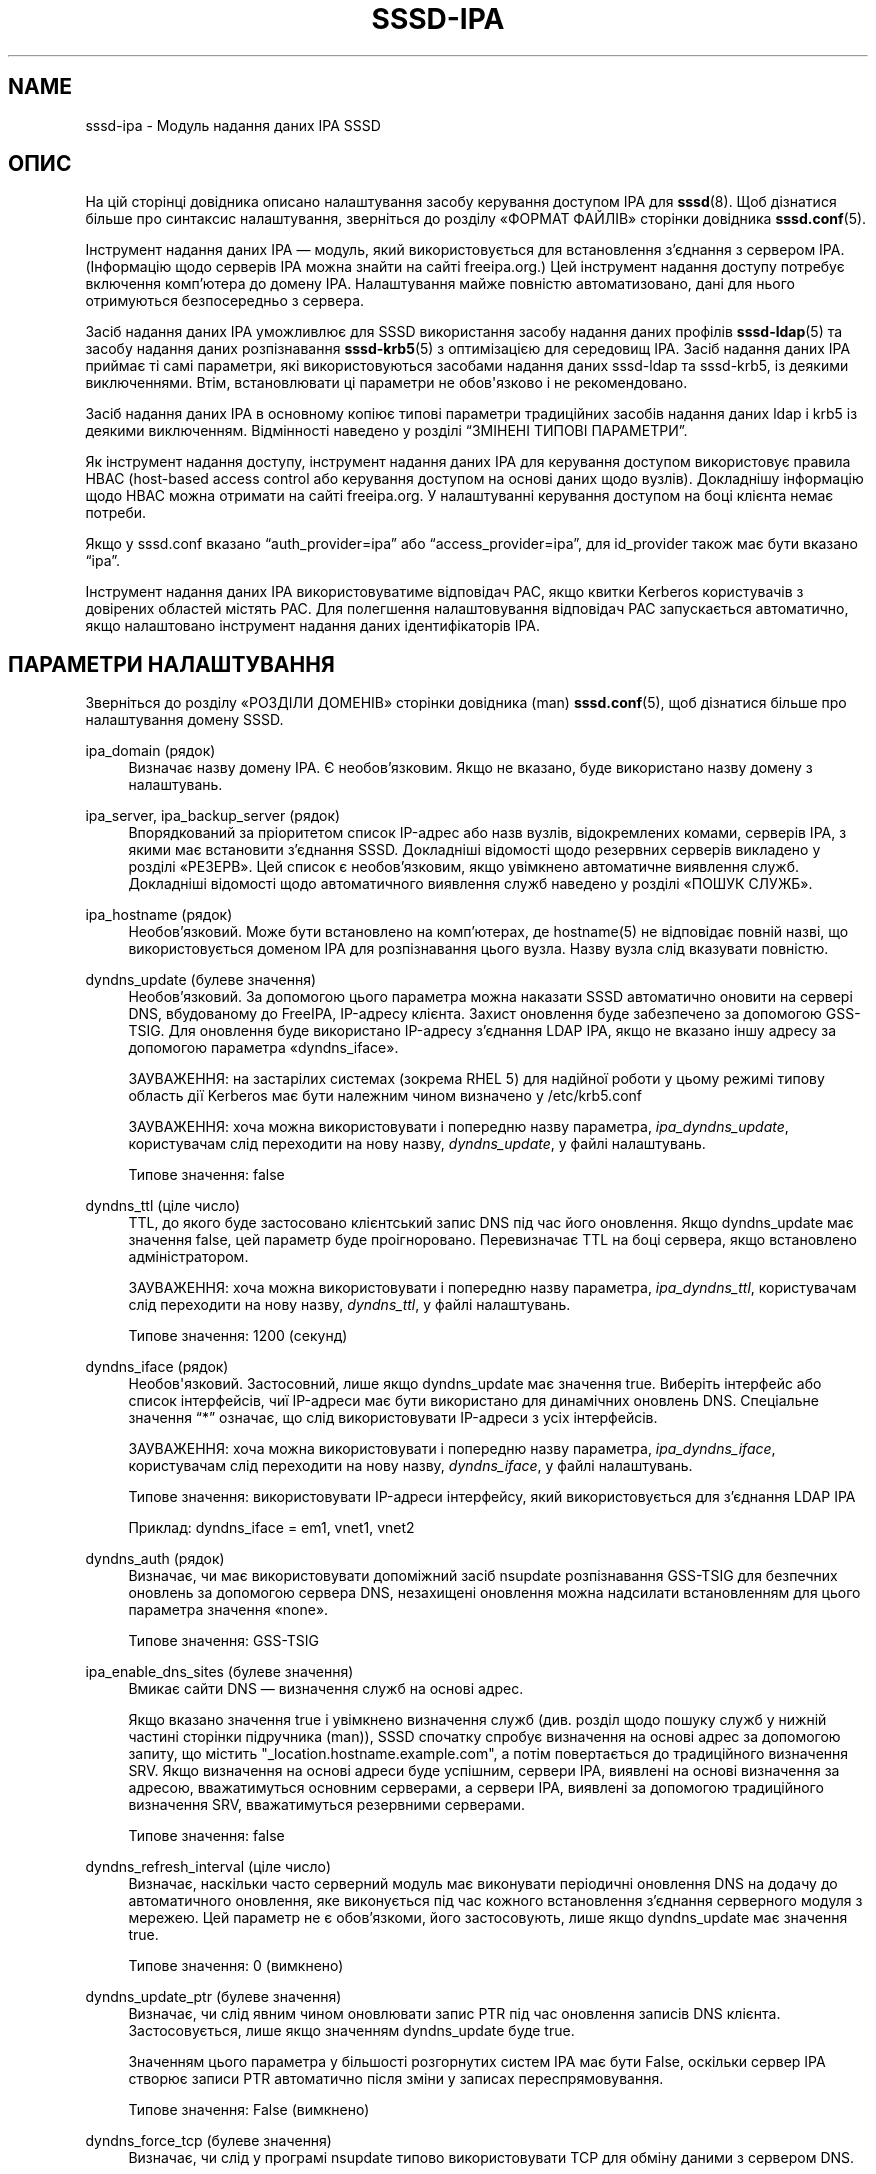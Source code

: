 '\" t
.\"     Title: sssd-ipa
.\"    Author: Основна гілка розробки SSSD \(em https://pagure.io/SSSD/sssd/
.\" Generator: DocBook XSL Stylesheets vsnapshot <http://docbook.sf.net/>
.\"      Date: 12/09/2020
.\"    Manual: Формати файлів та правила
.\"    Source: SSSD
.\"  Language: English
.\"
.TH "SSSD\-IPA" "5" "12/09/2020" "SSSD" "Формати файлів та правила"
.\" -----------------------------------------------------------------
.\" * Define some portability stuff
.\" -----------------------------------------------------------------
.\" ~~~~~~~~~~~~~~~~~~~~~~~~~~~~~~~~~~~~~~~~~~~~~~~~~~~~~~~~~~~~~~~~~
.\" http://bugs.debian.org/507673
.\" http://lists.gnu.org/archive/html/groff/2009-02/msg00013.html
.\" ~~~~~~~~~~~~~~~~~~~~~~~~~~~~~~~~~~~~~~~~~~~~~~~~~~~~~~~~~~~~~~~~~
.ie \n(.g .ds Aq \(aq
.el       .ds Aq '
.\" -----------------------------------------------------------------
.\" * set default formatting
.\" -----------------------------------------------------------------
.\" disable hyphenation
.nh
.\" disable justification (adjust text to left margin only)
.ad l
.\" -----------------------------------------------------------------
.\" * MAIN CONTENT STARTS HERE *
.\" -----------------------------------------------------------------
.SH "NAME"
sssd-ipa \- Модуль надання даних IPA SSSD
.SH "ОПИС"
.PP
На цій сторінці довідника описано налаштування засобу керування доступом IPA для
\fBsssd\fR(8)\&. Щоб дізнатися більше про синтаксис налаштування, зверніться до розділу \(FoФОРМАТ ФАЙЛІВ\(Fc сторінки довідника
\fBsssd.conf\fR(5)\&.
.PP
Інструмент надання даних IPA \(em модуль, який використовується для встановлення з\(cqєднання з сервером IPA\&. (Інформацію щодо серверів IPA можна знайти на сайті freeipa\&.org\&.) Цей інструмент надання доступу потребує включення комп\(cqютера до домену IPA\&. Налаштування майже повністю автоматизовано, дані для нього отримуються безпосередньо з сервера\&.
.PP
Засіб надання даних IPA уможливлює для SSSD використання засобу надання даних профілів
\fBsssd-ldap\fR(5)
та засобу надання даних розпізнавання
\fBsssd-krb5\fR(5)
з оптимізацією для середовищ IPA\&. Засіб надання даних IPA приймає ті самі параметри, які використовуються засобами надання даних sssd\-ldap та sssd\-krb5, із деякими виключеннями\&. Втім, встановлювати ці параметри не обов\*(Aqязково і не рекомендовано\&.
.PP
Засіб надання даних IPA в основному копіює типові параметри традиційних засобів надання даних ldap і krb5 із деякими виключенням\&. Відмінності наведено у розділі
\(lqЗМІНЕНІ ТИПОВІ ПАРАМЕТРИ\(rq\&.
.PP
Як інструмент надання доступу, інструмент надання даних IPA для керування доступом використовує правила HBAC (host\-based access control або керування доступом на основі даних щодо вузлів)\&. Докладнішу інформацію щодо HBAC можна отримати на сайті freeipa\&.org\&. У налаштуванні керування доступом на боці клієнта немає потреби\&.
.PP
Якщо у sssd\&.conf вказано
\(lqauth_provider=ipa\(rq
або
\(lqaccess_provider=ipa\(rq, для id_provider також має бути вказано
\(lqipa\(rq\&.
.PP
Інструмент надання даних IPA використовуватиме відповідач PAC, якщо квитки Kerberos користувачів з довірених областей містять PAC\&. Для полегшення налаштовування відповідач PAC запускається автоматично, якщо налаштовано інструмент надання даних ідентифікаторів IPA\&.
.SH "ПАРАМЕТРИ НАЛАШТУВАННЯ"
.PP
Зверніться до розділу \(FoРОЗДІЛИ ДОМЕНІВ\(Fc сторінки довідника (man)
\fBsssd.conf\fR(5), щоб дізнатися більше про налаштування домену SSSD\&.
.PP
ipa_domain (рядок)
.RS 4
Визначає назву домену IPA\&. Є необов\(cqязковим\&. Якщо не вказано, буде використано назву домену з налаштувань\&.
.RE
.PP
ipa_server, ipa_backup_server (рядок)
.RS 4
Впорядкований за пріоритетом список IP\-адрес або назв вузлів, відокремлених комами, серверів IPA, з якими має встановити з\(cqєднання SSSD\&. Докладніші відомості щодо резервних серверів викладено у розділі \(FoРЕЗЕРВ\(Fc\&. Цей список є необов\(cqязковим, якщо увімкнено автоматичне виявлення служб\&. Докладніші відомості щодо автоматичного виявлення служб наведено у розділі \(FoПОШУК СЛУЖБ\(Fc\&.
.RE
.PP
ipa_hostname (рядок)
.RS 4
Необов\(cqязковий\&. Може бути встановлено на комп\(cqютерах, де hostname(5) не відповідає повній назві, що використовується доменом IPA для розпізнавання цього вузла\&. Назву вузла слід вказувати повністю\&.
.RE
.PP
dyndns_update (булеве значення)
.RS 4
Необов\(cqязковий\&. За допомогою цього параметра можна наказати SSSD автоматично оновити на сервері DNS, вбудованому до FreeIPA, IP\-адресу клієнта\&. Захист оновлення буде забезпечено за допомогою GSS\-TSIG\&. Для оновлення буде використано IP\-адресу з\(cqєднання LDAP IPA, якщо не вказано іншу адресу за допомогою параметра \(Fodyndns_iface\(Fc\&.
.sp
ЗАУВАЖЕННЯ: на застарілих системах (зокрема RHEL 5) для надійної роботи у цьому режимі типову область дії Kerberos має бути належним чином визначено у /etc/krb5\&.conf
.sp
ЗАУВАЖЕННЯ: хоча можна використовувати і попередню назву параметра,
\fIipa_dyndns_update\fR, користувачам слід переходити на нову назву,
\fIdyndns_update\fR, у файлі налаштувань\&.
.sp
Типове значення: false
.RE
.PP
dyndns_ttl (ціле число)
.RS 4
TTL, до якого буде застосовано клієнтський запис DNS під час його оновлення\&. Якщо dyndns_update має значення false, цей параметр буде проігноровано\&. Перевизначає TTL на боці сервера, якщо встановлено адміністратором\&.
.sp
ЗАУВАЖЕННЯ: хоча можна використовувати і попередню назву параметра,
\fIipa_dyndns_ttl\fR, користувачам слід переходити на нову назву,
\fIdyndns_ttl\fR, у файлі налаштувань\&.
.sp
Типове значення: 1200 (секунд)
.RE
.PP
dyndns_iface (рядок)
.RS 4
Необов\*(Aqязковий\&. Застосовний, лише якщо dyndns_update має значення true\&. Виберіть інтерфейс або список інтерфейсів, чиї IP\-адреси має бути використано для динамічних оновлень DNS\&. Спеціальне значення
\(lq*\(rq
означає, що слід використовувати IP\-адреси з усіх інтерфейсів\&.
.sp
ЗАУВАЖЕННЯ: хоча можна використовувати і попередню назву параметра,
\fIipa_dyndns_iface\fR, користувачам слід переходити на нову назву,
\fIdyndns_iface\fR, у файлі налаштувань\&.
.sp
Типове значення: використовувати IP\-адреси інтерфейсу, який використовується для з\(cqєднання LDAP IPA
.sp
Приклад: dyndns_iface = em1, vnet1, vnet2
.RE
.PP
dyndns_auth (рядок)
.RS 4
Визначає, чи має використовувати допоміжний засіб nsupdate розпізнавання GSS\-TSIG для безпечних оновлень за допомогою сервера DNS, незахищені оновлення можна надсилати встановленням для цього параметра значення \(Fonone\(Fc\&.
.sp
Типове значення: GSS\-TSIG
.RE
.PP
ipa_enable_dns_sites (булеве значення)
.RS 4
Вмикає сайти DNS \(em визначення служб на основі адрес\&.
.sp
Якщо вказано значення true і увімкнено визначення служб (див\&. розділ щодо пошуку служб у нижній частині сторінки підручника (man)), SSSD спочатку спробує визначення на основі адрес за допомогою запиту, що містить "_location\&.hostname\&.example\&.com", а потім повертається до традиційного визначення SRV\&. Якщо визначення на основі адреси буде успішним, сервери IPA, виявлені на основі визначення за адресою, вважатимуться основним серверами, а сервери IPA, виявлені за допомогою традиційного визначення SRV, вважатимуться резервними серверами\&.
.sp
Типове значення: false
.RE
.PP
dyndns_refresh_interval (ціле число)
.RS 4
Визначає, наскільки часто серверний модуль має виконувати періодичні оновлення DNS на додачу до автоматичного оновлення, яке виконується під час кожного встановлення з\(cqєднання серверного модуля з мережею\&. Цей параметр не є обов\(cqязкоми, його застосовують, лише якщо dyndns_update має значення true\&.
.sp
Типове значення: 0 (вимкнено)
.RE
.PP
dyndns_update_ptr (булеве значення)
.RS 4
Визначає, чи слід явним чином оновлювати запис PTR під час оновлення записів DNS клієнта\&. Застосовується, лише якщо значенням dyndns_update буде true\&.
.sp
Значенням цього параметра у більшості розгорнутих систем IPA має бути False, оскільки сервер IPA створює записи PTR автоматично після зміни у записах переспрямовування\&.
.sp
Типове значення: False (вимкнено)
.RE
.PP
dyndns_force_tcp (булеве значення)
.RS 4
Визначає, чи слід у програмі nsupdate типово використовувати TCP для обміну даними з сервером DNS\&.
.sp
Типове значення: False (надати змогу nsupdate вибирати протокол)
.RE
.PP
dyndns_server (рядок)
.RS 4
Сервер DNS, який слід використовувати для виконання оновлення DNS\&. У більшості конфігурацій рекомендуємо не встановлювати значення для цього параметра\&.
.sp
Встановлення значення для цього параметра потрібне для середовищ, де сервер DNS відрізняється від сервера профілів\&.
.sp
Будь ласка, зауважте, що цей параметр буде використано лише для резервних спроб, якщо попередні спроби із використанням автовиявлення завершаться невдало\&.
.sp
Типове значення: немає (надати nsupdate змогу вибирати сервер)
.RE
.PP
dyndns_update_per_family (булеве значення)
.RS 4
Оновлення DNS, типово, виконується у два кроки \(em оновлення IPv4, а потім оновлення IPv6\&. Іноді бажаним є виконання оновлення IPv4 і IPv6 за один крок\&.
.sp
Типове значення: true
.RE
.PP
ipa_deskprofile_search_base (рядок)
.RS 4
Необов\(cqязковий\&. Використати вказаний рядок як основу пошуку пов\(cqязаних з профілями станції (Desktop Profile) об\(cqєктів\&.
.sp
Типове значення: використання базової назви домену
.RE
.PP
ipa_hbac_search_base (рядок)
.RS 4
Необов\(cqязковий\&. Використати вказаний рядок як основу пошуку пов\(cqязаних з HBAC об\(cqєктів\&.
.sp
Типове значення: використання базової назви домену
.RE
.PP
ipa_host_search_base (рядок)
.RS 4
Застарілий\&. Скористайтеся замість нього ldap_host_search_base\&.
.RE
.PP
ipa_selinux_search_base (рядок)
.RS 4
Необов\(cqязковий\&. Використати вказаний рядок як основу пошуку карт користувачів SELinux\&.
.sp
Ознайомтеся з розділом щодо \(Foldap_search_base\(Fc, щоб дізнатися більше про налаштування декількох основ пошуку\&.
.sp
Типове значення: значення
\fIldap_search_base\fR
.RE
.PP
ipa_subdomains_search_base (рядок)
.RS 4
Необов\(cqязковий\&. Використати вказаний рядок як основу пошуку надійних доменів\&.
.sp
Ознайомтеся з розділом щодо \(Foldap_search_base\(Fc, щоб дізнатися більше про налаштування декількох основ пошуку\&.
.sp
Типове значення: значення
\fIcn=trusts,%basedn\fR
.RE
.PP
ipa_master_domain_search_base (рядок)
.RS 4
Необов\(cqязковий\&. Використати вказаний рядок як основу пошуку основного об\(cqєкта домену\&.
.sp
Ознайомтеся з розділом щодо \(Foldap_search_base\(Fc, щоб дізнатися більше про налаштування декількох основ пошуку\&.
.sp
Типове значення: значення виразу
\fIcn=ad,cn=etc,%basedn\fR
.RE
.PP
ipa_views_search_base (рядок)
.RS 4
Необов\(cqязковий\&. Використати вказаний рядок як основу пошуку контейнерів перегляду\&.
.sp
Ознайомтеся з розділом щодо \(Foldap_search_base\(Fc, щоб дізнатися більше про налаштування декількох основ пошуку\&.
.sp
Типове значення: значення
\fIcn=views,cn=accounts,%basedn\fR
.RE
.PP
krb5_realm (рядок)
.RS 4
Назва області дії Kerberos\&. Є необов\(cqязковою, типовим значенням є значення \(Foipa_domain\(Fc\&.
.sp
Назва області дії Kerberos має особливе значення у IPA: цю назву буде перетворено у основний DN для виконання дій LDAP\&.
.RE
.PP
krb5_confd_path (рядок)
.RS 4
Абсолютний шлях до каталогу, у якому SSSD має зберігати фрагменти налаштувань Kerberos\&.
.sp
Щоб вимкнути створення фрагментів налаштувань, встановіть для параметра значення \(Fonone\(Fc\&.
.sp
Типове значення: не встановлено (підкаталог krb5\&.include\&.d каталогу pubconf SSSD)
.RE
.PP
ipa_deskprofile_refresh (ціле число)
.RS 4
Проміжок часу між послідовними пошуками правил профілів станції (Desktop Profile) щодо сервера IPA\&. Зміна може зменшити час затримки та навантаження на сервер IPA, якщо протягом короткого періоду часу надходить багато запитів щодо профілів станції\&.
.sp
Типове значення: 5 (секунд)
.RE
.PP
ipa_deskprofile_request_interval (ціле число)
.RS 4
Час між пошуками у правилах профілів станцій на сервері IPA, якщо за останнім запитом не повернуто жодного правила\&.
.sp
Типове значення: 60 (хвилин)
.RE
.PP
ipa_hbac_refresh (ціле число)
.RS 4
Проміжок часу між послідовними пошуками правил HBAC щодо сервера IPA\&. Зміна може зменшити час затримки та навантаження на сервер IPA, якщо протягом короткого періоду часу надходить багато запитів щодо керування доступом\&.
.sp
Типове значення: 5 (секунд)
.RE
.PP
ipa_hbac_selinux (ціле число)
.RS 4
Проміжок часу між послідовними пошуками у картах SELinux щодо сервера IPA\&. Зміна може зменшити час затримки та навантаження на сервер IPA, якщо протягом короткого періоду часу надходить багато запитів щодо входу користувача до системи\&.
.sp
Типове значення: 5 (секунд)
.RE
.PP
ipa_server_mode (булеве значення)
.RS 4
Цей параметр буде встановлено засобом встановлення IPA (ipa\-server\-install) автоматично, він визначає, чи запущено SSSD на сервері IPA\&.
.sp
На сервері IPA SSSD шукатиме записи користувачів і груп із довірених доменів безпосередньо, хоча на клієнті SSSD надсилатиме запит на сервер IPA\&.
.sp
Зауваження: у поточній версії має бути виконано декілька умов, якщо SSSD працює на сервері IPA\&.
.sp
.RS 4
.ie n \{\
\h'-04'\(bu\h'+03'\c
.\}
.el \{\
.sp -1
.IP \(bu 2.3
.\}
Параметр
\(lqipa_server\(rq
має бути налаштовано так, щоб він вказував на сам сервер IPA\&. Це типово робить засіб встановлення IPA, тому зміни вручну є зайвими\&.
.RE
.sp
.RS 4
.ie n \{\
\h'-04'\(bu\h'+03'\c
.\}
.el \{\
.sp -1
.IP \(bu 2.3
.\}
Не слід змінювати значення параметра
\(lqfull_name_format\(rq
для того, щоб лише виводити короткі імена користувачів з довірених доменів\&.
.RE
.sp
Типове значення: false
.RE
.PP
ipa_automount_location (рядок)
.RS 4
Адреса автоматичного монтування, яку буде використовувати цей клієнт IPA
.sp
Типове значення: адреса з назвою "default"
.sp
Будь ласка, зауважте, що засіб автоматичного монтування читає основну карту лише під час запуску, отже якщо до ssd\&.conf внесено будь\-які пов\(cqязані з autofs зміни, типово слід перезапустити фонову службу автоматичного монтування після перезапуску SSSD\&.
.RE
.SS "ПЕРЕГЛЯДИ і ПЕРЕВИЗНАЧЕННЯ"
.PP
SSSD може обробляти перегляди та перевизначення, які пропонуються FreeIPA 4\&.1 та новішими версіями\&. Оскільки усі шляхи і класи об\(cqєктів зафіксовано на боці сервера, в основному, немає потреби у додатковому налаштовуванні\&. Для повноти, усі відповідні параметри наведено у списку разом з їхніми типовими значеннями\&.
.PP
ipa_view_class (рядок)
.RS 4
Клас об\(cqєктів для контейнерів перегляду\&.
.sp
Типове значення: nsContainer
.RE
.PP
ipa_view_name (рядок)
.RS 4
Назва атрибута, у якому зберігається назва перегляду\&.
.sp
Типове значення: cn
.RE
.PP
ipa_override_object_class (рядок)
.RS 4
Клас об\(cqєктів для об\(cqєктів перевизначення
.sp
Типове значення: ipaOverrideAnchor
.RE
.PP
ipa_anchor_uuid (рядок)
.RS 4
Назва атрибута, у якому зберігається посилання на початковий об\(cqєкт на віддаленому домені\&.
.sp
Типове значення: ipaAnchorUUID
.RE
.PP
ipa_user_override_object_class (рядок)
.RS 4
Назва класу об\(cqєктів для перевизначень користувачів\&. Використовується для визначення того, чи знайдений об\(cqєкт перевизначення пов\(cqязано з користувачем або групою\&.
.sp
Перевизначення користувачів можуть містити атрибути, задані
.sp
.RS 4
.ie n \{\
\h'-04'\(bu\h'+03'\c
.\}
.el \{\
.sp -1
.IP \(bu 2.3
.\}
ldap_user_name
.RE
.sp
.RS 4
.ie n \{\
\h'-04'\(bu\h'+03'\c
.\}
.el \{\
.sp -1
.IP \(bu 2.3
.\}
ldap_user_uid_number
.RE
.sp
.RS 4
.ie n \{\
\h'-04'\(bu\h'+03'\c
.\}
.el \{\
.sp -1
.IP \(bu 2.3
.\}
ldap_user_gid_number
.RE
.sp
.RS 4
.ie n \{\
\h'-04'\(bu\h'+03'\c
.\}
.el \{\
.sp -1
.IP \(bu 2.3
.\}
ldap_user_gecos
.RE
.sp
.RS 4
.ie n \{\
\h'-04'\(bu\h'+03'\c
.\}
.el \{\
.sp -1
.IP \(bu 2.3
.\}
ldap_user_home_directory
.RE
.sp
.RS 4
.ie n \{\
\h'-04'\(bu\h'+03'\c
.\}
.el \{\
.sp -1
.IP \(bu 2.3
.\}
ldap_user_shell
.RE
.sp
.RS 4
.ie n \{\
\h'-04'\(bu\h'+03'\c
.\}
.el \{\
.sp -1
.IP \(bu 2.3
.\}
ldap_user_ssh_public_key
.RE
.sp
Типове значення: ipaUserOverride
.RE
.PP
ipa_group_override_object_class (рядок)
.RS 4
Назва класу об\(cqєктів для перевизначень груп\&. Використовується для визначення того, чи знайдений об\(cqєкт перевизначення пов\(cqязано з користувачем або групою\&.
.sp
Перевизначення груп можуть містити атрибути, задані
.sp
.RS 4
.ie n \{\
\h'-04'\(bu\h'+03'\c
.\}
.el \{\
.sp -1
.IP \(bu 2.3
.\}
ldap_group_name
.RE
.sp
.RS 4
.ie n \{\
\h'-04'\(bu\h'+03'\c
.\}
.el \{\
.sp -1
.IP \(bu 2.3
.\}
ldap_group_gid_number
.RE
.sp
Типове значення: ipaGroupOverride
.RE
.SH "ЗМІНЕНІ ТИПОВІ ПАРАМЕТРИ"
.PP
Деякі типові значення параметрів не збігаються із типовими значеннями параметрів засобу надання даних\&. Із назвами відповідних параметрів та специфічні для засобу надання даних IPA значення цих параметрів можна ознайомитися за допомогою наведеного нижче списку:
.SS "Модуль надання даних KRB5"
.sp
.RS 4
.ie n \{\
\h'-04'\(bu\h'+03'\c
.\}
.el \{\
.sp -1
.IP \(bu 2.3
.\}
krb5_validate = true
.RE
.sp
.RS 4
.ie n \{\
\h'-04'\(bu\h'+03'\c
.\}
.el \{\
.sp -1
.IP \(bu 2.3
.\}
krb5_use_fast = try
.RE
.sp
.RS 4
.ie n \{\
\h'-04'\(bu\h'+03'\c
.\}
.el \{\
.sp -1
.IP \(bu 2.3
.\}
krb5_canonicalize = true
.RE
.SS "Модуль надання даних LDAP \(em Загальне"
.sp
.RS 4
.ie n \{\
\h'-04'\(bu\h'+03'\c
.\}
.el \{\
.sp -1
.IP \(bu 2.3
.\}
ldap_schema = ipa_v1
.RE
.sp
.RS 4
.ie n \{\
\h'-04'\(bu\h'+03'\c
.\}
.el \{\
.sp -1
.IP \(bu 2.3
.\}
ldap_force_upper_case_realm = true
.RE
.sp
.RS 4
.ie n \{\
\h'-04'\(bu\h'+03'\c
.\}
.el \{\
.sp -1
.IP \(bu 2.3
.\}
ldap_sasl_mech = GSSAPI
.RE
.sp
.RS 4
.ie n \{\
\h'-04'\(bu\h'+03'\c
.\}
.el \{\
.sp -1
.IP \(bu 2.3
.\}
ldap_sasl_minssf = 56
.RE
.sp
.RS 4
.ie n \{\
\h'-04'\(bu\h'+03'\c
.\}
.el \{\
.sp -1
.IP \(bu 2.3
.\}
ldap_account_expire_policy = ipa
.RE
.sp
.RS 4
.ie n \{\
\h'-04'\(bu\h'+03'\c
.\}
.el \{\
.sp -1
.IP \(bu 2.3
.\}
ldap_use_tokengroups = true
.RE
.SS "Модуль надання даних LDAP \(em Параметри користувачів"
.sp
.RS 4
.ie n \{\
\h'-04'\(bu\h'+03'\c
.\}
.el \{\
.sp -1
.IP \(bu 2.3
.\}
ldap_user_member_of = memberOf
.RE
.sp
.RS 4
.ie n \{\
\h'-04'\(bu\h'+03'\c
.\}
.el \{\
.sp -1
.IP \(bu 2.3
.\}
ldap_user_uuid = ipaUniqueID
.RE
.sp
.RS 4
.ie n \{\
\h'-04'\(bu\h'+03'\c
.\}
.el \{\
.sp -1
.IP \(bu 2.3
.\}
ldap_user_ssh_public_key = ipaSshPubKey
.RE
.sp
.RS 4
.ie n \{\
\h'-04'\(bu\h'+03'\c
.\}
.el \{\
.sp -1
.IP \(bu 2.3
.\}
ldap_user_auth_type = ipaUserAuthType
.RE
.SS "Модуль надання даних LDAP \(em Параметри груп"
.sp
.RS 4
.ie n \{\
\h'-04'\(bu\h'+03'\c
.\}
.el \{\
.sp -1
.IP \(bu 2.3
.\}
ldap_group_object_class = ipaUserGroup
.RE
.sp
.RS 4
.ie n \{\
\h'-04'\(bu\h'+03'\c
.\}
.el \{\
.sp -1
.IP \(bu 2.3
.\}
ldap_group_object_class_alt = posixGroup
.RE
.sp
.RS 4
.ie n \{\
\h'-04'\(bu\h'+03'\c
.\}
.el \{\
.sp -1
.IP \(bu 2.3
.\}
ldap_group_member = member
.RE
.sp
.RS 4
.ie n \{\
\h'-04'\(bu\h'+03'\c
.\}
.el \{\
.sp -1
.IP \(bu 2.3
.\}
ldap_group_uuid = ipaUniqueID
.RE
.sp
.RS 4
.ie n \{\
\h'-04'\(bu\h'+03'\c
.\}
.el \{\
.sp -1
.IP \(bu 2.3
.\}
ldap_group_objectsid = ipaNTSecurityIdentifier
.RE
.sp
.RS 4
.ie n \{\
\h'-04'\(bu\h'+03'\c
.\}
.el \{\
.sp -1
.IP \(bu 2.3
.\}
ldap_group_external_member = ipaExternalMember
.RE
.SH "СЛУЖБА ПІДДОМЕНІВ"
.PP
Поведінка інструмента надання даних піддоменів IPA залежить від того, у який спосіб його налаштовано: явний чи неявний\&.
.PP
Якщо у розділі домену sssd\&.conf буде знайдено запис параметра \(Fosubdomains_provider = ipa\(Fc, інструмент надання даних піддоменів IPA налаштовано явно, отже всі запити піддоменів надсилатимуться серверу IPA, якщо це потрібно\&.
.PP
Якщо у розділі домену sssdconf не встановлено параметр \(Fosubdomains_provider\(Fc, але встановлено параметр \(Foid_provider = ipa\(Fc, інструмент надання даних піддоменів IPA налаштовано неявним чином\&. У цьому випадку спроба запиту щодо піддомену зазнає невдачі і вказуватиме на те, що на сервері не передбачено піддоменів, тобто його не налаштовано на довіру, отже інструмент надання даних піддоменів IPA вимкнено\&. Щойно мине година або відкриється доступ до інструмента надання даних IPA, інструмент надання даних піддоменів буде знову увімкнено\&.
.SH "НАЛАШТОВУВАННЯ ДОВІРЕНИХ ДОМЕНІВ"
.PP
Для довіреного домену можна також встановити деякі параметри налаштовування\&. Налаштовування довіреного домену можна виконати за допомогою підрозділу, приклад:
.sp
.if n \{\
.RS 4
.\}
.nf
[domain/ipa\&.domain\&.com/ad\&.domain\&.com]
ad_server = dc\&.ad\&.domain\&.com
.fi
.if n \{\
.RE
.\}
.PP
Крім того, деякі параметри можна встановити у батьківському домені і успадкувати для довіреного домену за допомогою параметра
\(lqsubdomain_inherit\(rq\&. Щоб дізнатися більше, ознайомтеся зі сторінкою підручника
\fBsssd.conf\fR(5)\&.
.PP
Перелік параметрів налаштовування для довіреного домену залежить від того, як ви налаштували SSSD на сервері IPA або клієнт IPA\&.
.SS "ПАРАМЕТРИ, ЯКІ МОЖНА НАЛАШТУВАТИ НА ОСНОВНИХ СЕРВЕРАХ IPA"
.PP
У розділі піддомену на основному сервері IPA можна вказати такі параметри:
.sp
.RS 4
.ie n \{\
\h'-04'\(bu\h'+03'\c
.\}
.el \{\
.sp -1
.IP \(bu 2.3
.\}
ad_server
.RE
.sp
.RS 4
.ie n \{\
\h'-04'\(bu\h'+03'\c
.\}
.el \{\
.sp -1
.IP \(bu 2.3
.\}
ad_backup_server
.RE
.sp
.RS 4
.ie n \{\
\h'-04'\(bu\h'+03'\c
.\}
.el \{\
.sp -1
.IP \(bu 2.3
.\}
ad_site
.RE
.sp
.RS 4
.ie n \{\
\h'-04'\(bu\h'+03'\c
.\}
.el \{\
.sp -1
.IP \(bu 2.3
.\}
ldap_search_base
.RE
.sp
.RS 4
.ie n \{\
\h'-04'\(bu\h'+03'\c
.\}
.el \{\
.sp -1
.IP \(bu 2.3
.\}
ldap_user_search_base
.RE
.sp
.RS 4
.ie n \{\
\h'-04'\(bu\h'+03'\c
.\}
.el \{\
.sp -1
.IP \(bu 2.3
.\}
ldap_group_search_base
.RE
.sp
.RS 4
.ie n \{\
\h'-04'\(bu\h'+03'\c
.\}
.el \{\
.sp -1
.IP \(bu 2.3
.\}
use_fully_qualified_names
.RE
.sp
.SS "ПАРАМЕТРИ, ЯКІ МОЖНА НАЛАШТУВАТИ НА КЛІЄНТАХ IPA"
.PP
У розділі піддомену на клієнті IPA можна вказати такі параметри:
.sp
.RS 4
.ie n \{\
\h'-04'\(bu\h'+03'\c
.\}
.el \{\
.sp -1
.IP \(bu 2.3
.\}
ad_server
.RE
.sp
.RS 4
.ie n \{\
\h'-04'\(bu\h'+03'\c
.\}
.el \{\
.sp -1
.IP \(bu 2.3
.\}
ad_site
.RE
.PP
Зауважте, що якщо встановлено обидва параметри, буде враховано лише
\(lqad_server\(rq\&.
.PP
Оскільки будь\-який запит щодо ідентифікації користувача або групи від довіреного домену, який започатковано клієнтом IPA, обробляється сервером IPA, параметри
\(lqad_server\(rq
і
\(lqad_site\(rq
впливають лише на те, який з DC AD виконуватиме процедуру розпізнавання\&. Зокрема, адреси, які визначено за цими списками, буде записано до файлів
\(lqkdcinfo\(rq, читання яких виконуватиметься додатком пошуку Kerberos\&. Будь ласка, зверніться до сторінки підручника щодо
\fBsssd_krb5_locator_plugin\fR(8), щоб дізнатися більше про додаток пошуку Kerberos\&.
.SH "РЕЗЕРВ"
.PP
Можливість резервування надає змогу модулям обробки автоматично перемикатися на інші сервери, якщо спроба встановлення з\(cqєднання з поточним сервером зазнає невдачі\&.
.SS "Синтаксичні конструкції визначення резервного сервера"
.PP
Список записів серверів, відокремлених комами\&. Між комами можна використовувати довільну кількість пробілів\&. Порядок у списку визначає пріоритет\&. У списку може бути будь\-яка кількість записів серверів\&.
.PP
Для кожного з параметрів налаштування з увімкненим резервним отриманням існує два варіанти:
\fIосновний\fR
і
\fIрезервний\fR\&. Ідея полягає у тому, що сервери з основного списку мають вищий пріоритет за резервні сервери, пошук же на резервних серверах виконується, лише якщо не вдасться з\(cqєднатися з жодним з основних серверів\&. Якщо буде вибрано резервний сервер, встановлюється час очікування у 31 секунду\&. Після завершення часу очікування SSSD періодично намагатиметься повторно встановити з\(cqєднання з основними серверами\&. Якщо спроба буде успішною, поточний активний резервний сервер буде замінено на основний\&.
.SS "Механізм визначення резервного сервера"
.PP
Механізмом резервного використання розрізняються окремі комп\(cqютери і служби\&. Спочатку модуль намагається визначити назву вузла вказаного комп\(cqютера\&. Якщо спроби визначення зазнають невдачі, комп\(cqютер вважатиметься від\(cqєднаним від мережі\&. Подальших спроб встановити з\(cqєднання з цим комп\(cqютером для всіх інших служб не виконуватиметься\&. Якщо вдасться виконати визначення, модуль зробити спробу встановити з\(cqєднання зі службою на визначеному комп\(cqютері\&. Якщо спроба з\(cqєднання зі службою не призведе до успіху, непрацездатною вважатиметься лише служба, модуль автоматично перемкнеться на наступну службу\&. Комп\(cqютер служби вважатиметься з\(cqєднаним з мережею, можливі подальші спроби використання інших служб\&.
.PP
Подальші спроби встановлення з\(cqєднання з комп\(cqютерами або службами, позначеними як такі, що перебувають поза мережею, буде виконано за певний проміжок часу\&. У поточній версії цей проміжок є незмінним і дорівнює 30 секундам\&.
.PP
Якщо список комп\(cqютерів буде вичерпано, основний модуль перейде у режим автономної роботи і повторюватиме спроби з\(cqєднання кожні 30 секунд\&.
.SS "Час очікування на перемикання на резервний ресурс та точне налаштовування"
.PP
Для визначення сервера для з\*(Aqєднання достатньо одного запиту DNS або декількох кроків, зокрема визначення відповідного сайта або спроба використати декілька назв вузлів у випадку, якщо якісь із налаштованих серверів недоступні\&. Складніші сценарії можуть потребувати додаткового часу, а SSSD треба збалансувати надання достатнього часу для завершення процесу визначення і використання притомного часу на виконання цього запиту перед переходом до автономного режиму\&. Якщо діагностичний журнал SSSD показує, що під час визначення сервера перевищено час очікування на з\*(Aqєднання із працездатним сервером, варто змінити значення параметрів часу очікування\&.
.PP
У цьому розділі наведено списки доступних для коригування параметрів\&. Будь ласка, ознайомтеся із їхніми описами за допомогою сторінки підручника
\fBsssd.conf\fR(5)\&.
.PP
dns_resolver_server_timeout
.RS 4
Time in milliseconds that sets how long would SSSD talk to a single DNS server before trying next one\&.
.sp
Типове значення: 1000
.RE
.PP
dns_resolver_op_timeout
.RS 4
Time in seconds to tell how long would SSSD try to resolve single DNS query (e\&.g\&. resolution of a hostname or an SRV record) before trying the next hostname or discovery domain\&.
.sp
Типове значення: 2
.RE
.PP
dns_resolver_timeout
.RS 4
Наскільки довго має чекати SSSD на визначення резервної служби надання даних\&. На внутрішньому рівні визначення такої служби може включати декілька кроків, зокрема визначення адрес запитів DNS SRV або пошук розташування сайта\&.
.sp
Типове значення: 4
.RE
.PP
For LDAP\-based providers, the resolve operation is performed as part of an LDAP connection operation\&. Therefore, also the
\(lqldap_opt_timeout>\(rq
timeout should be set to a larger value than
\(lqdns_resolver_timeout\(rq
which in turn should be set to a larger value than
\(lqdns_resolver_op_timeout\(rq
which should be larger than
\(lqdns_resolver_server_timeout\(rq\&.
.SH "ПОШУК СЛУЖБ"
.PP
За допомогою можливості виявлення служб основні модулі мають змогу автоматично визначати відповідні сервери для встановлення з\(cqєднання на основі даних, отриманих у відповідь на спеціальний запит до DNS\&. Підтримки цієї можливості для резервних серверів не передбачено\&.
.SS "Налаштування"
.PP
Якщо серверів не буде вказано, модуль автоматично використає визначення служб для пошуку сервера\&. Крім того, користувач може використовувати і фіксовані адреси серверів і виявлення служб\&. Для цього слід вставити особливе ключове слово, \(Fo_srv_\(Fc, до списку серверів\&. Пріоритет визначається за вказаним порядком\&. Ця можливість є корисною, якщо, наприклад, користувач надає перевагу використанню виявлення служб, якщо це можливо, з поверненням до використання певного сервера, якщо за допомогою DNS не вдасться виявити жодного сервера\&.
.SS "Назва домену"
.PP
З докладнішими відомостями щодо параметра \(Fodns_discovery_domain\(Fc можна ознайомитися на сторінці підручника (man)
\fBsssd.conf\fR(5)\&.
.SS "Протокол"
.PP
Запитами зазвичай визначається протокол _tcp\&. Виключення документовано у описі відповідного параметра\&.
.SS "Також прочитайте"
.PP
Докладніші відомості щодо механізмів визначення служб можна знайти у RFC 2782\&.
.SH "ПРИКЛАД"
.PP
У наведеному нижче прикладі припускаємо, що SSSD налаштовано належним чином, а example\&.com є одним з доменів у розділі
\fI[sssd]\fR\&. У прикладі продемонстровано лише параметри доступу, специфічні для засобу ipa\&.
.PP
.if n \{\
.RS 4
.\}
.nf
[domain/example\&.com]
id_provider = ipa
ipa_server = ipaserver\&.example\&.com
ipa_hostname = myhost\&.example\&.com
.fi
.if n \{\
.RE
.\}
.sp
.SH "ТАКОЖ ПЕРЕГЛЯНЬТЕ"
.PP
\fBsssd\fR(8),
\fBsssd.conf\fR(5),
\fBsssd-ldap\fR(5),
\fBsssd-krb5\fR(5),
\fBsssd-simple\fR(5),
\fBsssd-ipa\fR(5),
\fBsssd-ad\fR(5),
\fBsssd-files\fR(5),
\fBsssd-sudo\fR(5),
\fBsssd-session-recording\fR(5),
\fBsss_cache\fR(8),
\fBsss_debuglevel\fR(8),
\fBsss_obfuscate\fR(8),
\fBsss_seed\fR(8),
\fBsssd_krb5_locator_plugin\fR(8),
\fBsss_ssh_authorizedkeys\fR(8), \fBsss_ssh_knownhostsproxy\fR(8),
\fBsssd-ifp\fR(5),
\fBpam_sss\fR(8)\&.
\fBsss_rpcidmapd\fR(5)
.SH "AUTHORS"
.PP
\fBОсновна гілка розробки SSSD \(em
https://pagure\&.io/SSSD/sssd/\fR
